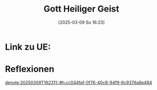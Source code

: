 #+title:      Gott Heiliger Geist
#+date:       [2025-03-09 So 16:23]
#+filetags:   :theology:
#+identifier: 20250309T162331

* Link zu UE: 

* Reflexionen

[[denote:20250309T162311::#h:cc044faf-0f76-40c8-94f9-6c9376a8e484]]


